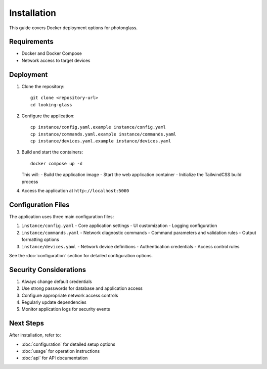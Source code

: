 Installation
===========

This guide covers Docker deployment options for photonglass.

Requirements
-----------
* Docker and Docker Compose
* Network access to target devices

Deployment
---------------

1. Clone the repository::

    git clone <repository-url>
    cd looking-glass

2. Configure the application::

    cp instance/config.yaml.example instance/config.yaml
    cp instance/commands.yaml.example instance/commands.yaml
    cp instance/devices.yaml.example instance/devices.yaml

3. Build and start the containers::

    docker compose up -d

   This will:
   - Build the application image
   - Start the web application container
   - Initialize the TailwindCSS build process

4. Access the application at ``http://localhost:5000``

Configuration Files
-----------------

The application uses three main configuration files:

1. ``instance/config.yaml``
   - Core application settings
   - UI customization
   - Logging configuration

2. ``instance/commands.yaml``
   - Network diagnostic commands
   - Command parameters and validation rules
   - Output formatting options

3. ``instance/devices.yaml``
   - Network device definitions
   - Authentication credentials
   - Access control rules

See the :doc:`configuration` section for detailed configuration options.

Security Considerations
---------------------

1. Always change default credentials
2. Use strong passwords for database and application access
3. Configure appropriate network access controls
4. Regularly update dependencies
5. Monitor application logs for security events

Next Steps
---------
After installation, refer to:

- :doc:`configuration` for detailed setup options
- :doc:`usage` for operation instructions
- :doc:`api` for API documentation